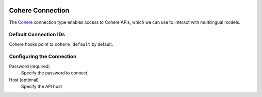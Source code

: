  .. Licensed to the Apache Software Foundation (ASF) under one
    or more contributor license agreements.  See the NOTICE file
    distributed with this work for additional information
    regarding copyright ownership.  The ASF licenses this file
    to you under the Apache License, Version 2.0 (the
    "License"); you may not use this file except in compliance
    with the License.  You may obtain a copy of the License at

 ..   http://www.apache.org/licenses/LICENSE-2.0

 .. Unless required by applicable law or agreed to in writing,
    software distributed under the License is distributed on an
    "AS IS" BASIS, WITHOUT WARRANTIES OR CONDITIONS OF ANY
    KIND, either express or implied.  See the License for the
    specific language governing permissions and limitations
    under the License.

.. _howto/connection:cohere:

Cohere Connection
=======================

The `Cohere <https://cohere.com/>`__ connection type enables access to Cohere APIs, which we can use to interact with multilingual models.

Default Connection IDs
----------------------

Cohere hooks point to ``cohere_default`` by default.

Configuring the Connection
--------------------------

Password (required)
    Specify the password to connect.

Host (optional)
    Specify the API host
